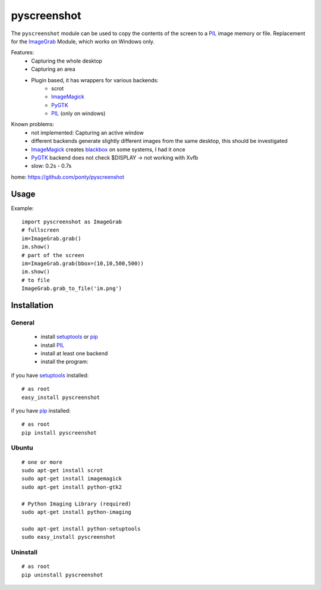 ============
pyscreenshot
============

The ``pyscreenshot`` module can be used to copy
the contents of the screen to a PIL_ image memory or file.
Replacement for the ImageGrab_ Module, which works on Windows only.


Features:
 * Capturing the whole desktop
 * Capturing an area
 * Plugin based, it has wrappers for various backends:
	 * scrot 
	 * ImageMagick_
	 * PyGTK_ 
	 * PIL_ (only on windows)
 
Known problems:
 * not implemented: Capturing an active window
 * different backends generate slightly different images from the same desktop,
   this should be investigated 
 * ImageMagick_ creates blackbox_ on some systems, I had it once
 * PyGTK_ backend does not check $DISPLAY -> not working with Xvfb
 * slow: 0.2s - 0.7s
 
home: https://github.com/ponty/pyscreenshot

Usage
============

Example::

    import pyscreenshot as ImageGrab
    # fullscreen
    im=ImageGrab.grab()
    im.show()
    # part of the screen
    im=ImageGrab.grab(bbox=(10,10,500,500))
    im.show()
    # to file
    ImageGrab.grab_to_file('im.png')

Installation
============

General
--------

 * install setuptools_ or pip_
 * install PIL_
 * install at least one backend
 * install the program:

if you have setuptools_ installed::

    # as root
    easy_install pyscreenshot

if you have pip_ installed::

    # as root
    pip install pyscreenshot

Ubuntu
----------
::

    # one or more
    sudo apt-get install scrot
    sudo apt-get install imagemagick
    sudo apt-get install python-gtk2

    # Python Imaging Library (required)
    sudo apt-get install python-imaging

    sudo apt-get install python-setuptools
    sudo easy_install pyscreenshot

Uninstall
----------
::

    # as root
    pip uninstall pyscreenshot



.. _setuptools: http://peak.telecommunity.com/DevCenter/EasyInstall
.. _pip: http://pip.openplans.org/
.. _ImageGrab: http://www.pythonware.com/library/pil/handbook/imagegrab.htm
.. _PIL: http://www.pythonware.com/library/pil/
.. _ImageMagick: http://www.imagemagick.org/
.. _PyGTK: http://www.pygtk.org/
.. _blackbox: http://www.imagemagick.org/discourse-server/viewtopic.php?f=3&t=13658
